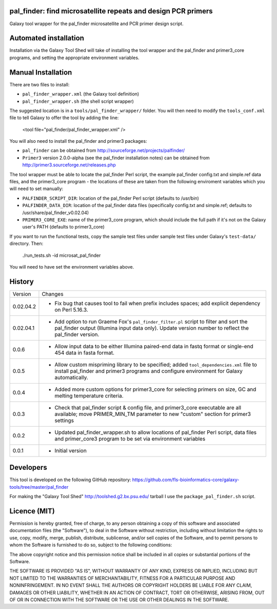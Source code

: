 pal_finder: find microsatellite repeats and design PCR primers
==============================================================

Galaxy tool wrapper for the pal_finder microsatellite and PCR primer design script.

Automated installation
======================

Installation via the Galaxy Tool Shed will take of installing the tool wrapper and
the pal_finder and primer3_core programs, and setting the appropriate environment
variables.

Manual Installation
===================

There are two files to install:

- ``pal_finder_wrapper.xml`` (the Galaxy tool definition)
- ``pal_finder_wrapper.sh`` (the shell script wrapper)

The suggested location is in a ``tools/pal_finder_wrapper/`` folder. You will then
need to modify the ``tools_conf.xml`` file to tell Galaxy to offer the tool
by adding the line:

    <tool file="pal_finder/pal_finder_wrapper.xml" />

You will also need to install the pal_finder and primer3 packages:

- ``pal_finder`` can be obtained from http://sourceforge.net/projects/palfinder/
- ``Primer3`` version 2.0.0-alpha (see the pal_finder installation notes) can be
  obtained from http://primer3.sourceforge.net/releases.php

The tool wrapper must be able to locate the pal_finder Perl script, the example
pal_finder config.txt and simple.ref data files, and the primer3_core program - the
locations of these are taken from the following enviroment variables which you will
need to set manually:

- ``PALFINDER_SCRIPT_DIR``: location of the pal_finder Perl script (defaults to /usr/bin)
- ``PALFINDER_DATA_DIR``: location of the pal_finder data files (specifically config.txt
  and simple.ref; defaults to /usr/share/pal_finder_v0.02.04)
- ``PRIMER3_CORE_EXE``: name of the primer3_core program, which should include the
  full path if it's not on the Galaxy user's PATH (defaults to primer3_core)

If you want to run the functional tests, copy the sample test files under
sample test files under Galaxy's ``test-data/`` directory. Then:

    ./run_tests.sh -id microsat_pal_finder

You will need to have set the environment variables above.

History
=======

========== ======================================================================
Version    Changes
---------- ----------------------------------------------------------------------
0.02.04.2  - Fix bug that causes tool to fail when prefix includes spaces;
             add explicit dependency on Perl 5.16.3.
0.02.04.1  - Add option to run Graeme Fox's ``pal_finder_filter.pl`` script to
             filter and sort the pal_finder output (Illumina input data only).
             Update version number to reflect the pal_finder version.
0.0.6      - Allow input data to be either Illumina paired-end data in fastq
             format or single-end 454 data in fasta format.
0.0.5      - Allow custom mispriming library to be specified; added
             ``tool_dependencies.xml`` file to install pal_finder and primer3
             programs  and configure environment for Galaxy automatically.
0.0.4      - Added more custom options for primer3_core for selecting primers on
             size, GC and melting temperature criteria.
0.0.3      - Check that pal_finder script & config file, and primer3_core
             executable are all available; move PRIMER_MIN_TM parameter to new
             "custom" section for primer3 settings
0.0.2      - Updated pal_finder_wrapper.sh to allow locations of pal_finder Perl
             script, data files and primer_core3 program to be set via environment
             variables
0.0.1      - Initial version
========== ======================================================================


Developers
==========

This tool is developed on the following GitHub repository:
https://github.com/fls-bioinformatics-core/galaxy-tools/tree/master/pal_finder

For making the "Galaxy Tool Shed" http://toolshed.g2.bx.psu.edu/ tarball I use
the ``package_pal_finder.sh`` script.


Licence (MIT)
=============

Permission is hereby granted, free of charge, to any person obtaining a copy
of this software and associated documentation files (the "Software"), to deal
in the Software without restriction, including without limitation the rights
to use, copy, modify, merge, publish, distribute, sublicense, and/or sell
copies of the Software, and to permit persons to whom the Software is
furnished to do so, subject to the following conditions:

The above copyright notice and this permission notice shall be included in
all copies or substantial portions of the Software.

THE SOFTWARE IS PROVIDED "AS IS", WITHOUT WARRANTY OF ANY KIND, EXPRESS OR
IMPLIED, INCLUDING BUT NOT LIMITED TO THE WARRANTIES OF MERCHANTABILITY,
FITNESS FOR A PARTICULAR PURPOSE AND NONINFRINGEMENT. IN NO EVENT SHALL THE
AUTHORS OR COPYRIGHT HOLDERS BE LIABLE FOR ANY CLAIM, DAMAGES OR OTHER
LIABILITY, WHETHER IN AN ACTION OF CONTRACT, TORT OR OTHERWISE, ARISING FROM,
OUT OF OR IN CONNECTION WITH THE SOFTWARE OR THE USE OR OTHER DEALINGS IN
THE SOFTWARE.
